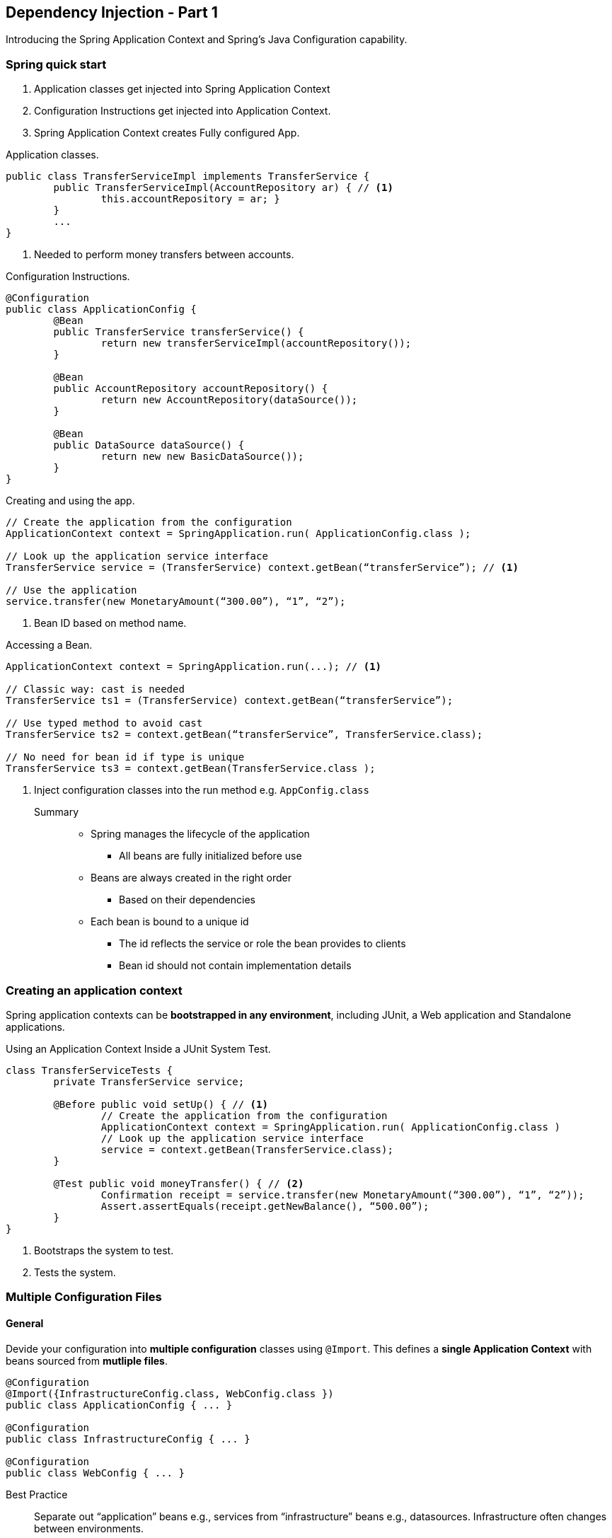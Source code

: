 == Dependency Injection - Part 1

[.lead]
Introducing the Spring Application Context and Spring's Java Configuration capability. +


=== Spring quick start

1. Application classes get injected into Spring Application Context
2. Configuration Instructions get injected into Application Context.
3. Spring Application Context creates Fully configured App.

[source,java]
.Application classes.
----
public class TransferServiceImpl implements TransferService { 
	public TransferServiceImpl(AccountRepository ar) { // <1>
		this.accountRepository = ar; }
	}
	...
}
----
<1> Needed to perform money transfers between accounts.

[source,java]
.Configuration Instructions.
----
@Configuration
public class ApplicationConfig {
	@Bean
	public TransferService transferService() {
		return new transferServiceImpl(accountRepository());
	}

	@Bean
	public AccountRepository accountRepository() {
		return new AccountRepository(dataSource());
	}

	@Bean
	public DataSource dataSource() {
		return new new BasicDataSource());
	}
}
----

[source,java]
.Creating and using the app.
----
// Create the application from the configuration
ApplicationContext context = SpringApplication.run( ApplicationConfig.class );

// Look up the application service interface
TransferService service = (TransferService) context.getBean(“transferService”); // <1>

// Use the application
service.transfer(new MonetaryAmount(“300.00”), “1”, “2”);
----
<1>  Bean ID based on method name.

[source,java]
.Accessing a Bean.
----
ApplicationContext context = SpringApplication.run(...); // <1>

// Classic way: cast is needed
TransferService ts1 = (TransferService) context.getBean(“transferService”); 

// Use typed method to avoid cast
TransferService ts2 = context.getBean(“transferService”, TransferService.class);

// No need for bean id if type is unique
TransferService ts3 = context.getBean(TransferService.class );
----
<1> Inject configuration classes into the run method e.g. `AppConfig.class`
	
Summary::

* Spring manages the lifecycle of the application
** All beans are fully initialized before use
* Beans are always created in the right order
** Based on their dependencies
* Each bean is bound to a unique id
** The id reflects the service or role the bean provides to clients
** Bean id should not contain implementation details


=== Creating an application context

Spring application contexts can be *bootstrapped in any environment*, including JUnit, a Web application
and Standalone applications.

[source,java]
.Using an Application Context Inside a JUnit System Test.
----
class TransferServiceTests { 
	private TransferService service;

	@Before public void setUp() { // <1>
		// Create the application from the configuration 
		ApplicationContext context = SpringApplication.run( ApplicationConfig.class ) 
		// Look up the application service interface
		service = context.getBean(TransferService.class);
	}

	@Test public void moneyTransfer() { // <2>
		Confirmation receipt = service.transfer(new MonetaryAmount(“300.00”), “1”, “2”));
		Assert.assertEquals(receipt.getNewBalance(), “500.00”);
	}
}
----
<1>  Bootstraps the system to test.
<2> Tests the system.


=== Multiple Configuration Files


==== General

Devide your configuration into *multiple configuration* classes using `@Import`. This defines a *single Application Context* with beans sourced from *mutliple files*.

[source,java]
----
@Configuration
@Import({InfrastructureConfig.class, WebConfig.class })
public class ApplicationConfig { ... }

@Configuration
public class InfrastructureConfig { ... }

@Configuration
public class WebConfig { ... }
----

Best Practice::
Separate out “application” beans e.g., services from “infrastructure” beans e.g., datasources. Infrastructure often changes between environments.


==== Referencing beans from another file
Either use `@Autowired` to reference bean defined in a separate configuration file or define Define `@Bean` method parameters.

[source,java]
.Autowired.
----
@Configuration
@Import( InfrastructureConfig.class ) 
public class ApplicationConfig {

	@Autowired DataSource dataSource;

	@Bean
	public AccountRepository accountRepository() {
		return new JdbcAccountRepository( dataSource ); }
	}
}

@Configuration
public class ApplicationConfig {

	@Bean
	public DataSource dataSource() {
		return ...;
	}
}
----

[source,java]
.Bean.
----
@Configuration
@Import( InfrastructureConfig.class ) 
public class ApplicationConfig {
	
	@Bean
	public AccountRepository accountRepository( DataSource dataSource ) { // <1>
		return new JdbcAccountRepository( dataSource ); 
	}
}

@Configuration
public class InfrastructureConfig {
	
	@Bean
	public DataSource dataSource() {
		return ...;
	} 
}
----
<1> Spring matches this by type.

WARNING: It is not illegal to define the same bean more than once. *You get the last bean Spring sees* defined.


=== Bean scope

singleton _(default)_:: A single instance is used.
prototype:: A new instance is created each time the bean is referenced.
session _(web environment)_:: A new instance is created once per user session.
request _(web environment)_:: A new instance is created once per request.
custom scope name _(advanced feature)_:: You define your own rules and a new scope name.


=== Summary

* Your object is handed what it needs to work 
** Frees it from the burden of resolving its dependencies
** Simplifies your code, improves code reusability
* Promotes programming to interfaces
** Conceals implementation details of dependencies
* Improves testability
** Dependencies easily stubbed out for unit testing
* Allows for centralized control over object lifecycle
** Opens the door for new possibilities



== Dependency Injection - Part 2

=== External Properties
Bad practice to use hard coded properties e.g., db username. Instead externalize properties. Either use the *Environment object* or *@Value* annotation.


==== Environment Object

* Environment object used to obtain properties from runtime environment
* Properties from many sources:
** JVM System Properties
** Java Properties Files
** Servlet Context Parameters
** System Environment Variables
** JNDI

[source,java]
.Using the Environment object to get the properties.
----
@Autowired public Environment 

@Bean public DataSource dataSource() {
	DataSource ds = new BasicDataSource(); 
	ds.setDriverClassName( env.getProperty(“db.driver”));
	ds.setUrl( env.getProperty( “db.url” ));
	ds.setUser( env.getProperty( “db.user” )); 
	ds.setPassword( env.getProperty( “db.password” )); 
	return ds;
} 
----


==== @Value

[source,java]
.Using the `@Value` annotation to get the properties.
----
@Configuration
public class ApplicationConfig {

	@Bean
	public DataSource dataSource(
			@Value("${db.driver}") String dbDriver, 
			@Value("${db.url}") String dbUrl, 
			@Value("${db.user}") String dbUser, 
			@Value("${db.password}") String dbPassword) {
		DataSource ds = new BasicDataSource(); 
		ds.setDriverClassName( dbDriver); 
		ds.setUrl( dbUrl);
		ds.setUser( dbUser);
		ds.setPassword( dbPassword ));
		return ds; 
	}
}
----


==== Property Sources

* Environment obtains values from “property sources”
** System properties & Environment variables populated automatically
** Use `@PropertySources` to contribute additional properties
** Available resource prefixes: `classpath:` `file:` `http:`

[source,java]
----
@Configuration
@PropertySource ( “classpath:/com/organization/config/app.properties” ) 
public class ApplicationConfig {
	...
	@Bean
	public static PropertySourcesPlaceholderConfigurer propertySourcesPlaceholderConfigurer() {
		return new PropertySourcesPlaceholderConfigurer(); //<1>
	}
}
----
<1>  `@PropertySource` ignored unless this bean declared.

Loading::

* Property sources are loaded by a dedicated Spring bean 
** The PropertySourcesPlaceholderConfigurer

WARNING: This is a static bean. Such beans are created first. It ensures property-sources are read before any `@Configuration` bean using `@Value` is initialized.

Placeholders::

* `${...}` placeholders in a @PropertySource are resolved against existing properties.
** Such as System properties & Environment variables.

[source,java]
----
@PropertySource ( “classpath:/com/acme/config/app-${ENV}.properties” )
----

. app-dev.properties
----
db.user=transfer-app
db.password=secret45
----

. app-prod.properties
----
db.user=transfer-app
db.password=secret46
----


=== Profiles

Grouping::

Beans can be grouped into Profiles.

* Profiles can *represent purpose*: “web”,“offline”
* *Or environment*: “dev”, “qa”, “uat”, “prod”
* Beans *included/excluded* based on profile membership
** Beans with *no profile are always available*.

Simply use the `@Profile("sample_profile")` annotation either on:

* `@Configuration` classes: All beans in that class belong to that profile.
* `@Bean` methods: Only this bean belongs to that profile.

[source,java]
----
@Bean(name="dataSource") // <1>
@Profile("dev")// <2>
public DataSource dataSourceForDev() { ... }

@Bean(name="dataSource") // <1> 
@Profile("prod") // <2>
public DataSource dataSourceForProd() { ... }
----
<1> Same bean name.
<2> Different profiles.

Activate Profiles::

Profiles must be activated at run-time.

* Integration Test: Use @ActiveProfiles
* System property: `-Dspring.profiles.active=dev,jpa`
* In `web.xml`:

[source,xml]
----
<context-param>
	<param-name>spring.profiles.active</param-name>
	<param-value>jpa,web</param-value>
</context-param>
----
* Programmatically on ApplicationContext: Simply set `spring.profiles.active` system property before instantiating `ApplicationContext`

=== Spring Expression Language (SPEL)

==== @Value
[source,java]
.Usage
----
@Value("#{ systemProperties['user.region'] }")
String region; // <1>

@Bean public TaxCalculator taxCalculator1() { 
	TaxCalculator tc = new TaxCalculator(); 
	tc.setDefaultLocale(region); // <1>
	return tc;
}

@Bean public TaxCalculator taxCalculator2(
			@Value("#{ systemProperties['user.region'] }") String region) { // <2>
	TaxCalculator tc = return new TaxCalculator(); 
	tc.setDefaultLocale(region);
	return tc;
}
----
<1> On field.
<2> Or method argument.
	
[source,java]
.Accessing beans.
----
class StrategyBean {
	private KeyGenerator gen = new UuidGenerator(); 
	public KeyGenerator getKeyGenerator() { 
		return gen; 
	}
}

@Configuration
class StrategyConfig {
	@Bean public StrategyBean strategyBean() { 
		return new StrategyBean();
	}
}

@Configuration
class AnotherConfig {
	@Value("#{strategyBean.keyGenerator}") KeyGenerator kgen;
	...
}
----

* EL Attributes can be:
** Spring beans (like strategyBean)
** Implicit references
*** systemProperties and systemEnvironment available by default
* SpEL allows to create custom functions and references

=== Proxying

[source,java]
.Spring works with singletons.
----
@Bean
public AccountRepository accountRepository() {
	return new JdbcAccountRepository();
}

@Bean
public TransferService transferService() {
	TransferServiceImpl service = new TransferServiceImpl(); 	
	service.setAccountRepository(accountRepository()); // <1>
	return service;
}

@Bean
public AccountService accountService() {
	return new AccountServiceImpl( accountRepository()); // <1> 
}
----
<1> Two invocations but spring makes it a single instance.

Reason::

* At startup time, a child class is created
** For each bean, an instance is cached in the child class
** Child class only calls super at first instantiation

[source,java]
.Child class is the entry point. Java Configuration uses cglib for inheritance-based proxies.
----
public class AppConfig$$EnhancerByCGLIB$ extends AppConfig {
	public AccountRepository accountRepository() {
		// if bean is in the applicationContext, then return bean
		// else call super.accountRepository(), store bean in context, return bean
	}
	
	public TransferService transferService() {
		// if bean is in the applicationContext, then return bean
		// else call super.transferService(), store bean in context, return bean
	}
}
----


=== Summary

* Property values are easily externalized using Spring's Environment abstraction
* Profiles are used to group sets of beans 
* Spring Expression Language
* Spring proxies your `@Configuration` classes to allow for scope control.